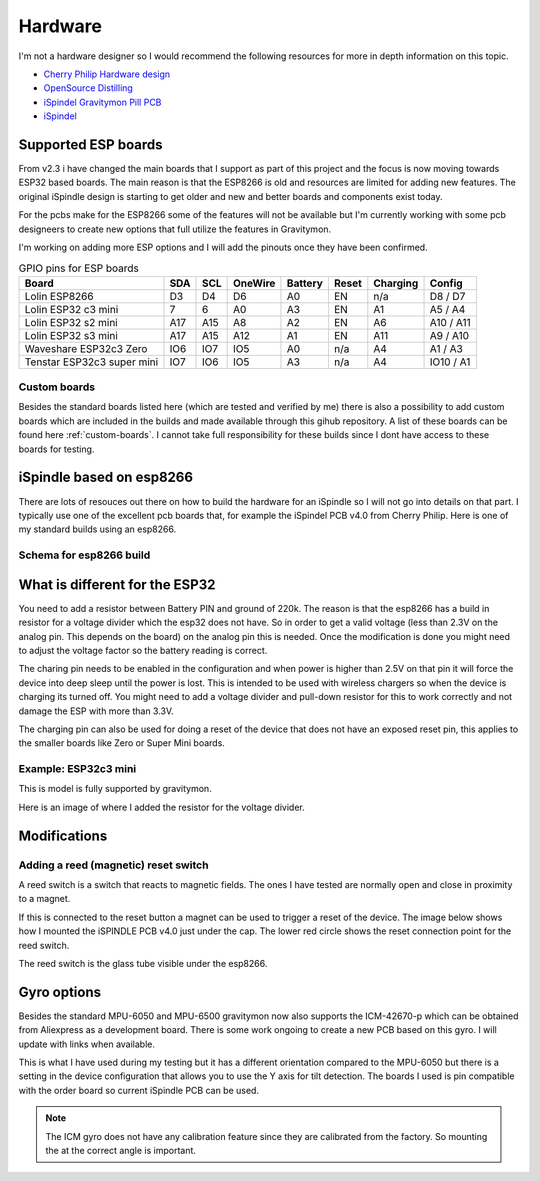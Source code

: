 .. _hardware:

Hardware
########

I'm not a hardware designer so I would recommend the following resources for more in depth information on this topic.

* `Cherry Philip Hardware design <https://github.com/cherryphilip74/iSpindel-PCB>`_
* `OpenSource Distilling <https://www.opensourcedistilling.com/ispindel>`_
* `iSpindel Gravitymon Pill PCB <https://github.com/andreq/iSpindel-Gravitymon-Pill-PCB>`_
* `iSpindel <https://github.com/hobipivo/iSpindel>`_


Supported ESP boards
====================

From v2.3 i have changed the main boards that I support as part of this project and the focus is now
moving towards ESP32 based boards. The main reason is that the ESP8266 is old and resources are limited
for adding new features. The original iSpindle design is starting to get older and new and better boards 
and components exist today.

For the pcbs make for the ESP8266 some of the features will not be available but I'm currently working with 
some pcb designeers to create new options that full utilize the features in Gravitymon.

I'm working on adding more ESP options and I will add the pinouts once they have been confirmed.

.. list-table:: GPIO pins for ESP boards
   :header-rows: 1

   * - Board
     - SDA
     - SCL
     - OneWire
     - Battery
     - Reset
     - Charging
     - Config
   * - Lolin ESP8266
     - D3
     - D4
     - D6
     - A0
     - EN
     - n/a
     - D8 / D7
   * - Lolin ESP32 c3 mini
     - 7
     - 6
     - A0
     - A3
     - EN
     - A1
     - A5 / A4
   * - Lolin ESP32 s2 mini
     - A17
     - A15
     - A8
     - A2
     - EN
     - A6
     - A10 / A11     
   * - Lolin ESP32 s3 mini
     - A17
     - A15
     - A12
     - A1
     - EN
     - A11
     - A9 / A10
   * - Waveshare ESP32c3 Zero
     - IO6
     - IO7
     - IO5
     - A0
     - n/a
     - A4
     - A1 / A3
   * - Tenstar ESP32c3 super mini
     - IO7
     - IO6
     - IO5
     - A3
     - n/a
     - A4
     - IO10 / A1

Custom boards
+++++++++++++

Besides the standard boards listed here (which are tested and verified by me) there is also a possibility 
to add custom boards which are included in the builds and made available through this gihub repository. 
A list of these boards can be found here :ref:`custom-boards`. I cannot take full responsibility for these 
builds since I dont have access to these boards for testing.


iSpindle based on esp8266
=========================

There are lots of resouces out there on how to build the hardware for an iSpindle so I will not go into details on that part. I typically use one of the 
excellent pcb boards that, for example the iSpindel PCB v4.0 from Cherry Philip. Here is one of my standard builds using an esp8266.

.. image:: images/ispindel_esp8266.jpg
  :width: 500
  :alt: iSpindle esp8266

Schema for esp8266 build
++++++++++++++++++++++++

.. image:: images/schema_esp8266.png
  :width: 700
  :alt: Schema esp8266

What is different for the ESP32
===============================

You need to add a resistor between Battery PIN and ground of 220k. The reason is that the esp8266 has a build in resistor for a voltage divider 
which the esp32 does not have. So in order to get a valid voltage (less than 2.3V on the analog pin. This depends on the board) on the analog 
pin this is needed. Once the modification is done you might
need to adjust the voltage factor so the battery reading is correct. 

The charing pin needs to be enabled in the configuration and when power is higher than 2.5V on that pin it will force the device into deep 
sleep until the power is lost. This is intended to be used with wireless chargers so when the device is charging its turned off. You might 
need to add a voltage divider and pull-down resistor for this to work correctly and not damage the ESP with more than 3.3V.

The charging pin can also be used for doing a reset of the device that does not have an exposed reset pin, this applies to the smaller 
boards like Zero or Super Mini boards.

Example: ESP32c3 mini
+++++++++++++++++++++

This is model is fully supported by gravitymon. 

.. image:: images/ispindel_esp32c3.jpg
  :width: 500
  :alt: Esp32c3 mini build

Here is an image of where I added the resistor for the voltage divider. 

.. image:: images/esp32_res.jpg
  :width: 500
  :alt: Esp32c3 adding resistor as voltage dividier.


Modifications
=============

Adding a reed (magnetic) reset switch
+++++++++++++++++++++++++++++++++++++

A reed switch is a switch that reacts to magnetic fields. The ones I have tested are normally open and close in proximity to 
a magnet. 

.. image:: images/reed.jpg
  :width: 400
  :alt: Reed switch

If this is connected to the reset button a magnet can be used to trigger a reset of the device. The image below shows how 
I mounted the iSPINDLE PCB v4.0 just under the cap. The lower red circle shows the reset connection point for the reed switch.

The reed switch is the glass tube visible under the esp8266.

.. image:: images/reed_build.jpg
  :width: 400
  :alt: Reed build

Gyro options
============

Besides the standard MPU-6050 and MPU-6500 gravitymon now also supports the ICM-42670-p which can be obtained from Aliexpress as a development board. 
There is some work ongoing to create a new PCB based on this gyro. I will update with links when available.

.. image:: images/gyro-icm42670p.png
  :width: 200
  :alt: ICM-42670-P

This is what I have used during my testing but it has a different orientation compared to the MPU-6050 but there is a setting in the device configuration
that allows you to use the Y axis for tilt detection. The boards I used is pin compatible with the order board so current iSpindle PCB can be used.
  
.. note::
  The ICM gyro does not have any calibration feature since they are calibrated from the factory. So mounting the at the correct angle is important.
